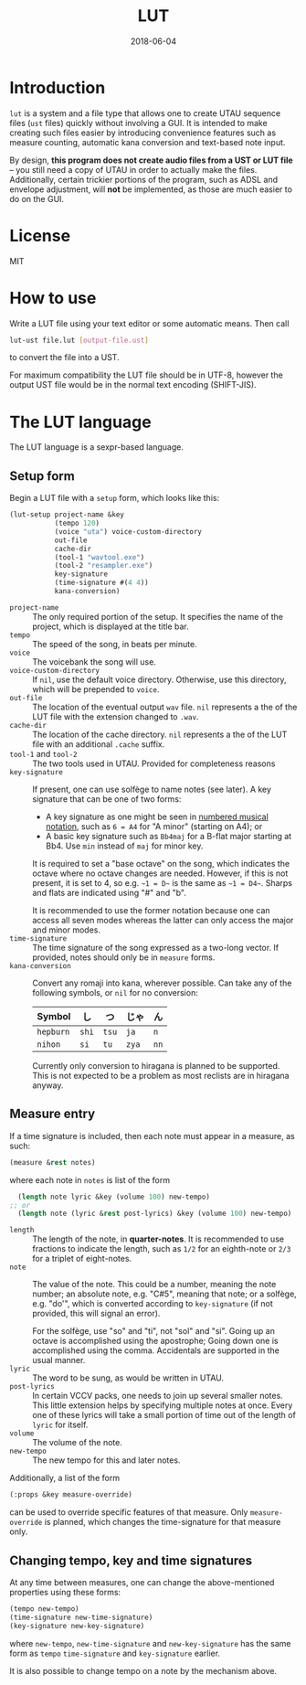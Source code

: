 #+Title: LUT
#+Date: 2018-06-04

* Introduction
~lut~ is a system and a file type
that allows one to create UTAU sequence files (~ust~ files)
quickly without involving a GUI.
It is intended to make creating such files easier
by introducing convenience features
such as measure counting, automatic kana conversion and text-based note input.

By design, *this program does not create audio files from a UST or LUT file* --
you still need a copy of UTAU in order to actually make the files.
Additionally, certain trickier portions of the program,
such as ADSL and envelope adjustment, will *not* be implemented,
as those are much easier to do on the GUI.

* License
MIT

* How to use
Write a LUT file using your text editor or some automatic means.
Then call

#+BEGIN_SRC sh
lut-ust file.lut [output-file.ust]
#+END_SRC

to convert the file into a UST.

For maximum compatibility the LUT file should be in UTF-8,
however the output UST file would be in the normal text encoding (SHIFT-JIS).

* The LUT language
The LUT language is a sexpr-based language.

** Setup form
Begin a LUT file with a ~setup~ form, which looks like this:

#+BEGIN_SRC lisp
  (lut-setup project-name &key
             (tempo 120)
             (voice "uta") voice-custom-directory
             out-file
             cache-dir
             (tool-1 "wavtool.exe")
             (tool-2 "resampler.exe")
             key-signature
             (time-signature #(4 4))
             kana-conversion)
#+END_SRC

- ~project-name~ :: The only required portion of the setup.
                    It specifies the name of the project,
                    which is displayed at the title bar.
- ~tempo~ :: The speed of the song, in beats per minute.
- ~voice~ :: The voicebank the song will use.
- ~voice-custom-directory~ :: 
     If ~nil~, use the default voice directory.
     Otherwise, use this directory, which will be prepended to ~voice~.
- ~out-file~ :: The location of the eventual output ~wav~ file.
                ~nil~ represents a the of the LUT file 
                with the extension changed to ~.wav~.
- ~cache-dir~ :: The location of the cache directory.
                ~nil~ represents a the of the LUT file 
                with an additional ~.cache~ suffix.
- ~tool-1~ and ~tool-2~ :: 
     The two tools used in UTAU. Provided for completeness reasons
- ~key-signature~ ::
     If present, one can use solfège to name notes (see later).
     A key signature that can be one of two forms:
  - A key signature as one might be seen in [[https://en.wikipedia.org/wiki/Numbered_musical_notation#Accidentals_and_key_signature][numbered musical notation]],
    such as ~6 = A4~ for "A minor" (starting on A4); or
  - A basic key signature such as ~Bb4maj~ for
    a B-flat major starting at Bb4.
    Use ~min~ instead of ~maj~ for minor key.
    
  It is required to set a "base octave" on the song,
  which indicates the octave where no octave changes are needed.
  However, if this is not present, it is set to 4,
  so e.g. ~~1 = D~~ is the same as ~~1 = D4~~.
  Sharps and flats are indicated using "#" and "b".

  It is recommended to use the former notation
  because one can access all seven modes
  whereas the latter can only access the major and minor modes.
- ~time-signature~ ::
     The time signature of the song expressed as a two-long vector.
     If provided, notes should only be in ~measure~ forms.
- ~kana-conversion~ ::
     Convert any romaji into kana, wherever possible.
     Can take any of the following symbols,
     or ~nil~ for no conversion:
     | Symbol    | し    | つ    | じゃ  | ん   |
     |-----------+-------+-------+-------+------|
     | ~hepburn~ | ~shi~ | ~tsu~ | ~ja~  | ~n~  |
     | ~nihon~   | ~si~  | ~tu~  | ~zya~ | ~nn~ |
     Currently only conversion to hiragana is planned to be supported.
     This is not expected to be a problem 
     as most reclists are in hiragana anyway.

** Measure entry
If a time signature is included,
then each note must appear in a measure, as such:

#+BEGIN_SRC lisp
  (measure &rest notes)
#+END_SRC

where each note in ~notes~ is list of the form

#+BEGIN_SRC lisp
  (length note lyric &key (volume 100) new-tempo)
;; or
  (length note (lyric &rest post-lyrics) &key (volume 100) new-tempo)
#+END_SRC

- ~length~ :: The length of the note, in *quarter-notes*.
              It is recommended to use fractions to indicate the length,
              such as ~1/2~ for an eighth-note 
              or ~2/3~ for a triplet of eight-notes.
- ~note~ :: The value of the note.
            This could be a number, meaning the note number;
            an absolute note, e.g. "C#5", meaning that note; or
            a solfège, e.g. "do'", 
            which is converted according to ~key-signature~
            (if not provided, this will signal an error).
            
            For the solfège, use "so" and "ti", not "sol" and "si".
            Going up an octave is accomplished using the apostrophe;
            Going down one is accomplished using the comma.
            Accidentals are supported in the usual manner.
- ~lyric~ :: The word to be sung, as would be written in UTAU.
- ~post-lyrics~ :: In certain VCCV packs,
                   one needs to join up several smaller notes.
                   This little extension helps
                   by specifying multiple notes at once.
                   Every one of these lyrics will take a small portion of time
                   out of the length of ~lyric~ for itself.
- ~volume~ :: The volume of the note.
- ~new-tempo~ :: The new tempo for this and later notes.

Additionally, a list of the form

#+BEGIN_SRC lisp
  (:props &key measure-override)
#+END_SRC

can be used to override specific features of that measure.
Only ~measure-override~ is planned,
which changes the time-signature for that measure only.

** Changing tempo, key and time signatures
At any time between measures, one can change the above-mentioned properties
using these forms:

#+BEGIN_SRC lisp
  (tempo new-tempo)
  (time-signature new-time-signature)
  (key-signature new-key-signature)
#+END_SRC

where ~new-tempo~, ~new-time-signature~ and ~new-key-signature~
has the same form as ~tempo~ ~time-signature~ and ~key-signature~ earlier.

It is also possible to change tempo on a note by the mechanism above.
